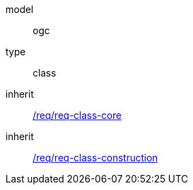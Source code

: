 [[rc_bridge]]
[requirement]
====
[%metadata]
model:: ogc
type:: class
inherit:: <<rc_core,/req/req-class-core>>
inherit:: <<rc_construction,/req/req-class-construction>>
====
